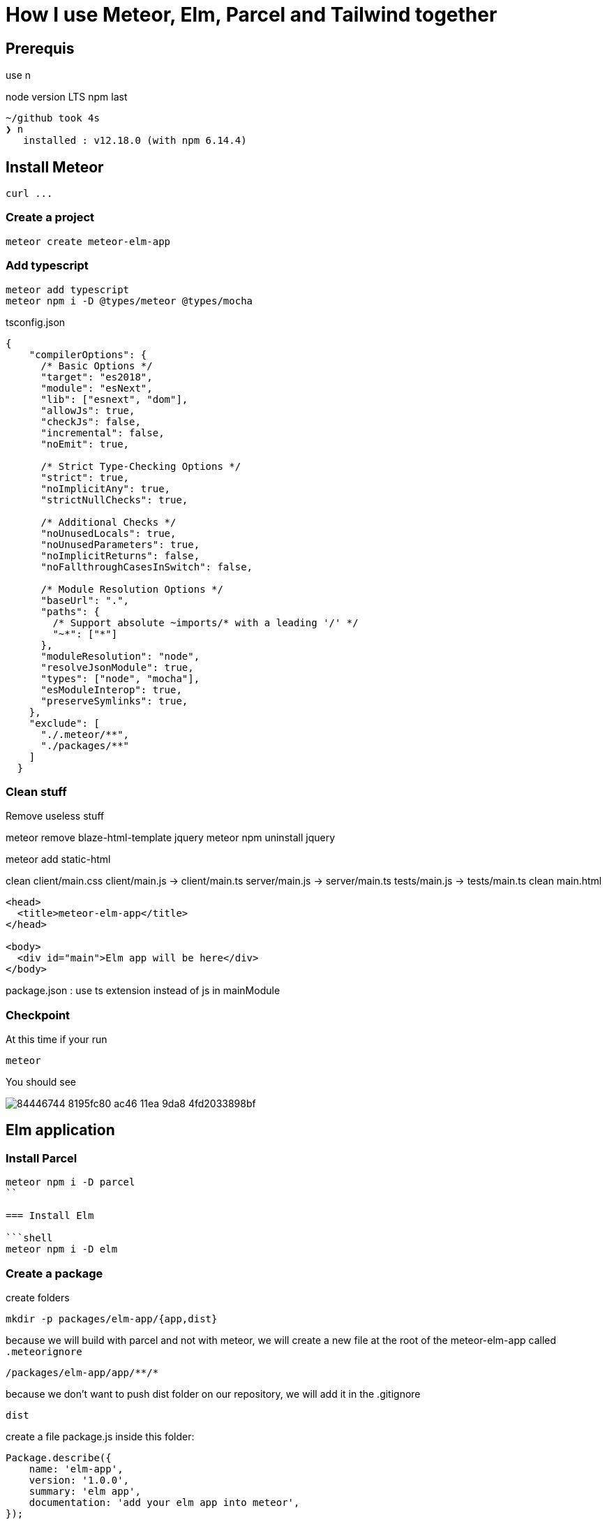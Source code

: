 // = Your Blog title
// See https://hubpress.gitbooks.io/hubpress-knowledgebase/content/ for information about the parameters.
// :hp-image: /covers/cover.png
// :published_at: 2019-01-31
// :hp-tags: HubPress, Blog, Open_Source,
// :hp-alt-title: My English Title

= How I use Meteor, Elm, Parcel and Tailwind together
:published_at: 2020-06-11
:hp-tags: meteor, elm, parcel, tailwind

== Prerequis
use n

node version LTS
npm last

```shell
~/github took 4s
❯ n
   installed : v12.18.0 (with npm 6.14.4)
```

== Install Meteor
```shell
curl ...
```

=== Create a project

```shell
meteor create meteor-elm-app
```

=== Add typescript
```shell
meteor add typescript
meteor npm i -D @types/meteor @types/mocha
```

tsconfig.json
```json
{
    "compilerOptions": {
      /* Basic Options */
      "target": "es2018",
      "module": "esNext",
      "lib": ["esnext", "dom"],
      "allowJs": true,
      "checkJs": false,
      "incremental": false,
      "noEmit": true,
  
      /* Strict Type-Checking Options */
      "strict": true,
      "noImplicitAny": true,
      "strictNullChecks": true,
  
      /* Additional Checks */
      "noUnusedLocals": true,
      "noUnusedParameters": true,
      "noImplicitReturns": false,
      "noFallthroughCasesInSwitch": false,
  
      /* Module Resolution Options */
      "baseUrl": ".",
      "paths": {
        /* Support absolute ~imports/* with a leading '/' */
        "~*": ["*"]
      },
      "moduleResolution": "node",
      "resolveJsonModule": true,
      "types": ["node", "mocha"],
      "esModuleInterop": true,
      "preserveSymlinks": true,
    },
    "exclude": [
      "./.meteor/**",
      "./packages/**"
    ]
  }
```

=== Clean stuff

Remove useless stuff


meteor remove blaze-html-template jquery
meteor npm uninstall jquery

meteor add static-html

clean client/main.css
client/main.js -> client/main.ts
server/main.js -> server/main.ts
tests/main.js -> tests/main.ts
clean main.html
```html
<head>
  <title>meteor-elm-app</title>
</head>

<body>
  <div id="main">Elm app will be here</div>
</body>
```

package.json : use ts extension instead of js in mainModule

=== Checkpoint
At this time if your run 
```
meteor
```

You should see 

image::https://user-images.githubusercontent.com/2006548/84446744-8195fc80-ac46-11ea-9da8-4fd2033898bf.png[]



== Elm application

=== Install Parcel

```shell
meteor npm i -D parcel
``

=== Install Elm

```shell
meteor npm i -D elm
```


=== Create a package
create  folders

```shell
mkdir -p packages/elm-app/{app,dist}
```

because we will build with parcel and not with meteor, we will create a new file at the root of the meteor-elm-app called `.meteorignore`

```
/packages/elm-app/app/**/*
```

because we don't want to push dist folder on our repository, we will add it in the .gitignore
```
dist
```

create a file package.js inside this folder:
```js
Package.describe({
    name: 'elm-app',
    version: '1.0.0',
    summary: 'elm app',
    documentation: 'add your elm app into meteor',
});

Package.onUse(function (api) {
    api.versionsFrom('1.10.2');
    api.use('modules');
    api.addFiles('dist/elm-app.css', 'client');
    api.mainModule('dist/elm-app.js', 'client');
});
```
explain, link to the doc

=== Create the app

it will ignore changes in this folder, and avoid meteor to reload each time we change stuff in this folder. 

into the folder `packages/elm-app/app`
run
```shell
../../../node_modules/.bin/elm init
```

in `packages/elm-app/app/src`, create your `Main.elm` file

```elm
module Main exposing(main)

import Browser
import Html exposing (Html, text)

type alias Model = String

main : Program () Model msg
main =
    Browser.element
        { init = init
        , view = view
        , update = update
        , subscriptions = subscriptions
        }

init: () -> (Model, Cmd msg)
init _ =
    ("Hello from Elm app", Cmd.none)

view: Model -> Html msg
view model =
    text model

update: msg -> Model -> (Model, Cmd msg)
update _ model =
    (model, Cmd.none)

subscriptions : Model -> Sub msg
subscriptions _ =
    Sub.none
```

=== The CSS main file
under the folder app
Create an empty CSS file (or SCSS if you prefer) that we will use to add some style in our Elm app

NB: if you use `elm-css` and you don't need a stylesheet, skip this step and remove the line `api.addFiles('dist/elm-app.css', 'client');` in the package.js file

=== The app entrypoint
under the folder app
Create an index.ts file under your app folder (take care of the first line if you don't use SCSS but a `main.css` file )

```ts
import './main.scss'
const { Elm } = require('./src/Main.elm')

interface Flags {}

export interface Configuration {
    node: HTMLElement | null,
    flags: Flags
}

export interface Ports {}

export const init: (configuration: Configuration) => Ports = (configuration) => {
    const app = Elm.Main.init(configuration)
    return app.ports
}
```

=== Build with parcel
Because the dist content does not exist yet, we must build a first time manually with parcel

update the `package.json` file to add the script
```js
"elm:build": "parcel build packages/elm-app/app/index.ts -d packages/elm-app/dist --out-file elm-app.js --no-cache",
```

and run
```
meteor npm run elm:build
```

If everthing is ok, you should see

image::https://user-images.githubusercontent.com/2006548/84450020-4ea43680-ac4f-11ea-9b45-ce0dfb572835.png[]

=== Add our meteor package
in your shell, execute
```
meteor add elm-app
```

You should see

image::https://user-images.githubusercontent.com/2006548/84450082-7abfb780-ac4f-11ea-92f4-db936ee6f726.png[]

=== Post install
To avoid to have to compile manually each time someone clone the repository, we will add a `postinstall` script:

```json
"postinstall": "npm run elm:build",
```

== Use the Elm in our client
Now that we have our Elm application, it is time to import it in the client part of our Meteor application

update your `client/main.ts`

```ts
import { init } from "meteor/elm-app";
import { Meteor } from 'meteor/meteor';

Meteor.startup(() => {
    const ports = init({
        node: document.getElementById("main"),
        flags: {}
    })
})
```

Now, if you start your meteor application by running the `meteor` command, you should see:

image::https://user-images.githubusercontent.com/2006548/84450699-4a791880-ac51-11ea-9c51-c0046cc273a0.png[]

But...

=== The typing is not good
You should see that your import is underline with red:

image::https://user-images.githubusercontent.com/2006548/84450825-9c21a300-ac51-11ea-9243-78a13ecad82d.png[]

To fix that, we will a declaration file `<ROOT>/types/meteor/elm-app.d.ts`

```ts
declare module 'meteor/elm-app' {
    export const init: (
        configuration: import('~packages/elm-app/app').Configuration,
    ) => import('~packages/elm-app/app').Ports;
}
```

Now each time I will change the definition of the Flag type or the Port type inside my Elm application, I will be sure to know if I have some stuff to fix 💪



== Install Tailwind












